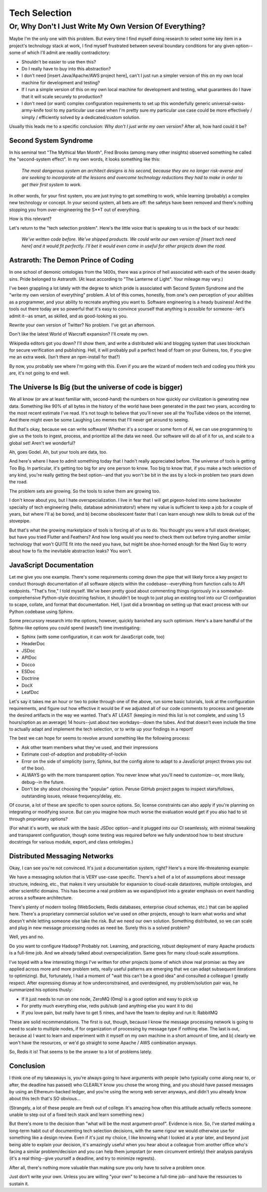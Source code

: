 Tech Selection
==============

Or, Why Don't I Just Write My Own Version Of Everything?
~~~~~~~~~~~~~~~~~~~~~~~~~~~~~~~~~~~~~~~~~~~~~~~~~~~~~~~~

Maybe I'm the only one with this problem. But every time I find myself doing
research to select some key item in a project's technology stack at work, I
find myself frustrated between several boundary conditions for any given
option--some of which I'll admit are readily contradictory:

* Shouldn't be easier to use then this?

* Do I really have to buy into this abstraction?

* I don't need [insert Java/Apache/AWS project here], can't I just run a
  simpler version of this on my own local machine for development and testing?

* If I run a simple version of this on my own local machine for development and
  testing, what guarantees do I have that it will scale securely to production?

* I don't need (or want) complex configuration requirements to set up this
  wonderfully generic universal-swiss-army-knife tool to my particular use case
  when I'm pretty sure my particular use case could be more effectively /
  simply / efficiently solved by a dedicated/custom solution.

Usually this leads me to a specific conclusion: *Why don't I just write my own
version?* After all, how hard could it be?

Second System Syndrome
----------------------

In his seminal text "The Mythical Man Month", Fred Brooks (among many other
insights) observed something he called the "second-system effect". In my own
words, it looks something like this:

  *The most dangerous system an architect designs is his second, because they
  are no longer risk-averse and are seeking to incorporate all the lessons and
  overcome technology reductions they had to make in order to get their first
  system to work.*

In other words, for your first system, you are just trying to get something
to work, while learning (probably) a complex new technology or concept. In your
second system, all bets are off: the safetys have been removed and there's
nothing stopping you from over-engineering the S**T out of everything.

How is this relevant?

Let's return to the "tech selection problem". Here's the little voice that is
speaking to us in the back of our heads:

  *We've written code before. We've shipped products. We could write our own
  version of [insert tech need here] and it would fit perfectly. I'll bet it
  would even come in useful for other projects down the road.*

Astraroth: The Demon Prince of Coding
-------------------------------------

In one school of demonic ontologies from the 1400s, there was a prince of hell
associated with each of the seven deadly sins. Pride belonged to Astraroth.
(At least according to "The Lanterne of Light". Your mileage may vary.)

I've been grappling a lot lately with the degree to which pride is associated
with Second System Syndrome and the "write my own version of everything"
problem. A lot of this comes, honestly, from one's own perception of your
abilities as a programmer, and your ability to recreate anything you want to.
Software engineering is a heady business! And the tools out there today are so
powerful that it's easy to convince yourself that anything is possible for
someone--let's admit it--as smart, as skilled, and as good-looking as you.

Rewrite your own version of Twitter? No problem. I've got an afternoon.

Don't like the latest World of Warcraft expansion? I'll create my own.

Wikipedia editors got you down? I'll show them, and write a distributed wiki
and blogging system that uses blockchain for secure verification and
publishing. Hell, it will probably pull a perfect head of foam on your Guiness,
too, if you give me an extra week. (Isn't there an npm-install for that?)

By now, you probably see where I'm going with this. Even if you are the wizard
of modern tech and coding you think you are, it's not going to end well.

The Universe Is Big (but the universe of code is bigger)
--------------------------------------------------------

We all know (or are at least familiar with, second-hand) the numbers on how
quickly our civilization is generating new data. Something like 90% of all
bytes in the history of the world have been generated in the past two years,
according to the most recent estimate I've read. It's not tough to believe that
you'll never see all the YouTube videos on the internet. And there might even
be some Laughing Leo memes that I'll never get around to seeing.

But that's okay, because we can write software! Whether it's a scraper or some
form of AI, we can use programming to give us the tools to ingest, process, and
prioritize all the data we need. Our software will do all of it for us, and
scale to a global set! Aren't we wonderful?

Ah, goes Godel. Ah, but your tools are data, too.

And here's where I have to admit something today that I hadn't really
appreciated before. The universe of tools is getting Too Big. In particular,
it's getting too big for any one person to know. Too big to know that, if you
make a tech selection of any kind, you're really getting the best option--and
that you won't be bit in the ass by a lock-in problem two years down the road.

The problem sets are growing. So the tools to solve them are growing too.

I don't know about you, but I hate overspecialization. I live in fear that I
will get pigeon-holed into some backwater specialty of tech engineering (hello,
database administrators!) where my value is sufficient to keep a job for a
couple of years, but where I'll a) be bored, and b) become obsolescent faster
that I can learn enough new skills to break out of the stovepipe.

But that's what the growing marketplace of tools is forcing all of us to do.
You thought you were a full stack developer, but have you tried Flutter and
Feathers? And how long would you need to check them out before trying another
similar technology that won't QUITE fit into the need you have, but might be
shoe-horned enough for the Next Guy to worry about how to fix the inevitable
abstraction leaks? You won't.

JavaScript Documentation
------------------------

Let me give you one example. There's some requirements coming down the pipe
that will likely force a key project to conduct thorough documentation of all
software objects within the codebase--everything from function calls to API
endpoints. "That's fine," I told myself. We've been pretty good about
commenting things rigorously in a somewhat-comprehensive Python-style docstring
fashion, it shouldn't be tough to just plug an existing tool into our CI
configuration to scape, collate, and format that documentation. Hell, I just
did a brownbag on setting up that exact process with our Python codebase using
Sphinx.

Some precursory research into the options, however, quickly banished any such
optimism. Here's a bare handful of the Sphinx-like options you could spend
(waste?) time investigating:

* Sphinx (with some configuration, it can work for JavaScript code, too)

* HeaderDoc

* JSDoc

* APIDoc

* Docco

* ESDoc

* Doctrine

* DocX

* LeafDoc

Let's say it takes me an hour or two to poke through one of the above, run some
basic tutorials, look at the configuration requirements, and figure out how
effective it would be if we adjusted all of our code comments to process and
generate the desired artifacts in the way we wanted. That's AT LEAST (keeping
in mind this list is not complete, and using 1.5 hours/option as an average)
14 hours--just about two workdays--down the tubes. And that doesn't even
include the time to actually adapt and implement the tech selection, or to
write up your findings in a report!

The best we can hope for seems to revolve around something like the following
process:

* Ask other team members what they've used, and their impressions

* Estimate cost-of-adoption and probability-of-lockin

* Error on the side of simplicity (sorry, Sphinx, but the config alone to adapt
  to a JavaScript project throws you out of the box).

* ALWAYS go with the more transparent option. You never know what you'll need
  to customize--or, more likely, debug--in the future.

* Don't be shy about choosing the "popular" option. Peruse GitHub project pages
  to inspect stars/follows, outstanding issues, release frequency/delay, etc.

Of course, a lot of these are specific to open source options. So, license
constraints can also apply if you're planning on integrating or modifying
source. But can you imagine how much worse the evaluation would get if you also
had to sit through proprietary options?

(For what it's worth, we stuck with the basic JSDoc option--and it plugged into
our CI seamlessly, with minimal tweaking and transparent configuration, though
some testing was required before we fully understood how to best structure
docstrings for various module, export, and class ontologies.)

Distributed Messaging Networks
------------------------------

Okay, I can see you're not convinced. It's just a documentation system, right?
Here's a more life-threatening example:

We have a messaging solution that is VERY use-case specific. There's a hell of
a lot of assumptions about message structure, indexing, etc., that makes it
very unsuitable for expansion to cloud-scale datastores, multiple ontologies,
and other scientific domains. This has become a real problem as we expand/pivot
into a greater emphasis on event handling across a software architecture.

There's plenty of modern tooling (WebSockets, Redis databases, enterprise cloud
schemas, etc.) that can be applied here. There's a proprietary commercial
solution we've used on other projects, enough to learn what works and what
doesn't while letting someone else take the risk. But we need our own solution.
Something distributed, so we can scale and plug in new message processing nodes
as need be. Surely this is a solved problem?

Well, yes and no.

Do you want to configure Hadoop? Probably not. Learning, and practicing, robust
deployment of many Apache products is a full-time job. And we already talked
about overspecialization. Same goes for many cloud-scale assumptions.

I've toyed with a few interesting things I've written for other projects (some
of which show real promise: as they are applied across more and more problem
sets, really useful patterns are emerging that we can adapt subsequent
iterations to optimizing). But, fortunately, I had a moment of "wait this can't
be a good idea" and consulted a colleague I greatly respect. After expressing
dismay at how underconstrained, and overdesigned, my problem/solution pair was,
he summarized his options thusly:

* If it just needs to run on one node, ZeroMQ (0mq) is a good option and easy
  to pick up

* For pretty much everything else, redis pub/sub (and anything else you want it
  to do)

* If you love pain, but really have to get 5 nines, and have the team to deploy
  and run it: RabbitMQ

These are solid recommendations. The first is out, though, because I know the
message processing network is going to need to scale to multiple nodes, if for
organization of processing by message type if nothing else. The last is out,
because a) I want to learn and experiment with it myself on my own machine in a
short amount of time, and b) clearly we won't have the resources, or we'd go
straight to some Apache / AWS combination anyways.

So, Redis it is! That seems to be the answer to a lot of problems lately.

Conclusion
----------

I think one of my takeaways is, you're always going to have arguments with
people (who typically come along near to, or after, the deadline has passed)
who CLEARLY know you chose the wrong thing, and you should have passed messages
by using an Ethereum-backed ledger, and you're using the wrong web server
anyways, and didn't you already know about this tech that's SO obvious...

(Strangely, a lot of these people are fresh out of college. It's amazing how
often this attitude actually reflects someone unable to step out of a fixed
tech stack and learn something new.)

But there's more to the decision than "what will be the most argument-proof".
Evidence is nice. So, I've started making a long-term habit out of documenting
tech selection decisions, with the same rigour we would otherwise use for
something like a design review. Even if it's just my choice, I like knowing
what I looked at a year later, and beyond just being able to explain your
decision, it's amazingly useful when you hear about a colleague from another
office who's facing a similar problem/decision and you can help them jumpstart
(or even circumvent entirely) their analysis paralysis (it's a real thing--give
yourself a deadline, and try to minimize regrests).

After all, there's nothing more valuable than making sure you only have to
solve a problem once.

Just don't write your own. Unless you are willing "your own" to become a
full-time job--and have the resources to sustain it.
